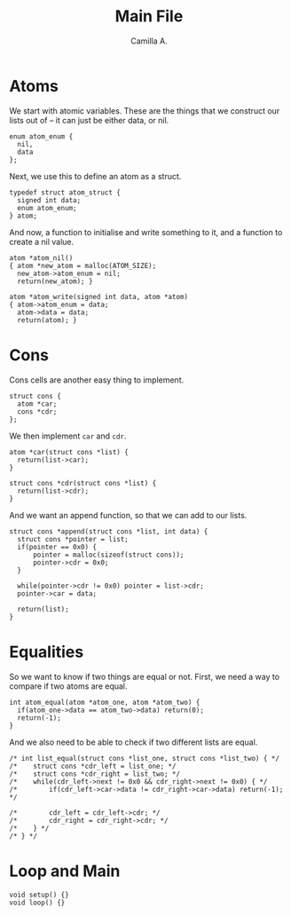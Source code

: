 :PROPERTIES:
:header-args: :session lisp-on-arduino :tangle lisp-on-arduino.ino
:END:
#+title: Main File
#+author: Camilla A.


* Atoms
We start with atomic variables.
These are the things that we construct our lists out of -- it can just be either data, or nil.
#+begin_src arduino
  enum atom_enum {
  	nil,
  	data
  };
#+end_src

Next, we use this to define an atom as a struct.
#+begin_src arduino
  typedef struct atom_struct {
  	signed int data;
  	enum atom_enum;
  } atom;
#+end_src

And now, a function to initialise and write something to it, and a function to create a nil value.
#+begin_src arduino
  atom *atom_nil()
  { atom *new_atom = malloc(ATOM_SIZE);
  	new_atom->atom_enum = nil;
  	return(new_atom); }

  atom *atom_write(signed int data, atom *atom)
  { atom->atom_enum = data;
  	atom->data = data;
  	return(atom); }
#+end_src
* Cons
Cons cells are another easy thing to implement.
#+begin_src arduino
  struct cons {
  	atom *car;
  	cons *cdr;
  };
#+end_src

We then implement ~car~ and ~cdr~.
#+begin_src arduino
  atom *car(struct cons *list) {
  	return(list->car);
  }

  struct cons *cdr(struct cons *list) {
  	return(list->cdr);
  }
#+end_src

And we want an append function, so that we can add to our lists.
#+begin_src arduino
  struct cons *append(struct cons *list, int data) {
  	struct cons *pointer = list;
  	if(pointer == 0x0) {
  		pointer = malloc(sizeof(struct cons));
  		pointer->cdr = 0x0;
  	}

  	while(pointer->cdr != 0x0) pointer = list->cdr;
  	pointer->car = data;

  	return(list);
  }
#+end_src
* Equalities
So we want to know if two things are equal or not.
First, we need a way to compare if two atoms are equal.
#+begin_src arduino
  int atom_equal(atom *atom_one, atom *atom_two) {
  	if(atom_one->data == atom_two->data) return(0);
  	return(-1);
  }
#+end_src

And we also need to be able to check if two different lists are equal.
#+begin_src arduino
  /* int list_equal(struct cons *list_one, struct cons *list_two) { */
  /* 	struct cons *cdr_left = list_one; */
  /* 	struct cons *cdr_right = list_two; */
  /* 	while(cdr_left->next != 0x0 && cdr_right->next != 0x0) { */
  /* 		if(cdr_left->car->data != cdr_right->car->data) return(-1); */

  /* 		cdr_left = cdr_left->cdr; */
  /* 		cdr_right = cdr_right->cdr; */
  /* 	} */
  /* } */
#+end_src
* Loop and Main
#+begin_src arduino
  void setup() {}
  void loop() {}
#+end_src
